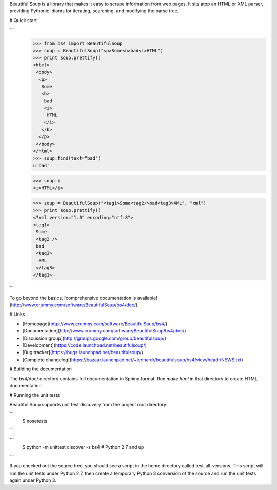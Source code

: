 Beautiful Soup is a library that makes it easy to scrape information
from web pages. It sits atop an HTML or XML parser, providing Pythonic
idioms for iterating, searching, and modifying the parse tree.

# Quick start

```
  >>> from bs4 import BeautifulSoup
  >>> soup = BeautifulSoup("<p>Some<b>bad<i>HTML")
  >>> print soup.prettify()
  <html>
   <body>
    <p>
     Some
     <b>
      bad
      <i>
       HTML
      </i>
     </b>
    </p>
   </body>
  </html>
  >>> soup.find(text="bad")
  u'bad'

  >>> soup.i
  <i>HTML</i>

  >>> soup = BeautifulSoup("<tag1>Some<tag2/>bad<tag3>XML", "xml")
  >>> print soup.prettify()
  <?xml version="1.0" encoding="utf-8">
  <tag1>
   Some
   <tag2 />
   bad
   <tag3>
    XML
   </tag3>
  </tag1>
```

To go beyond the basics, [comprehensive documentation is available](http://www.crummy.com/software/BeautifulSoup/bs4/doc/).

# Links

* [Homepage](http://www.crummy.com/software/BeautifulSoup/bs4/)
* [Documentation](http://www.crummy.com/software/BeautifulSoup/bs4/doc/)
* [Discussion group](http://groups.google.com/group/beautifulsoup/)
* [Development](https://code.launchpad.net/beautifulsoup/)
* [Bug tracker](https://bugs.launchpad.net/beautifulsoup/)
* [Complete changelog](https://bazaar.launchpad.net/~leonardr/beautifulsoup/bs4/view/head:/NEWS.txt)

# Building the documentation

The bs4/doc/ directory contains full documentation in Sphinx
format. Run `make html` in that directory to create HTML
documentation.

# Running the unit tests

Beautiful Soup supports unit test discovery from the project root directory:

```
 $ nosetests
```

```
 $ python -m unittest discover -s bs4 # Python 2.7 and up
```

If you checked out the source tree, you should see a script in the
home directory called test-all-versions. This script will run the unit
tests under Python 2.7, then create a temporary Python 3 conversion of
the source and run the unit tests again under Python 3.


